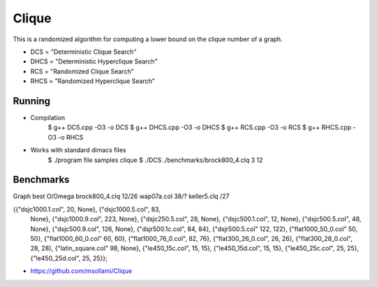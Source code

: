 ========
Clique
========

This is a randomized algorithm for computing a lower bound on the clique number of a graph.

* DCS = "Deterministic Clique Search"
* DHCS = "Deterministic Hyperclique Search"
* RCS = "Randomized Clique Search"
* RHCS = "Randomized Hyperclique Search"


Running
============
* Compilation
    $ g++ DCS.cpp -O3 -o DCS
    $ g++ DHCS.cpp -O3 -o DHCS
    $ g++ RCS.cpp -O3 -o RCS
    $ g++ RHCS.cpp -O3 -o RHCS

* Works with standard dimacs files
    $ ./program file samples clique
    $ ./DCS ./benchmarks/brock800_4.clq 3 12


Benchmarks
========
Graph			best O/Omega
brock800_4.clq		12/26
wap07a.col	        38/?	
keller5.clq		/27

{{"dsjc1000.1.col", 20, None}, {"dsjc1000.5.col", 83, 
   None}, {"dsjc1000.9.col", 223, None}, {"dsjc250.5.col", 28, 
   None}, {"dsjc500.1.col", 12, None}, {"dsjc500.5.col", 48, 
   None}, {"dsjc500.9.col", 126, None}, {"dsjr500.1c.col", 84, 
   84}, {"dsjr500.5.col" 122, 122}, {"flat1000_50_0.col" 50, 
   50}, {"flat1000_60_0.col" 60, 60}, {"flat1000_76_0.col", 82, 
   76}, {"flat300_26_0.col", 26, 26}, {"flat300_28_0.col", 28, 
   28}, {"latin_square.col" 98, None}, {"le450_15c.col", 15, 
   15}, {"le450_15d.col", 15, 15}, {"le450_25c.col", 25, 
   25}, {"le450_25d.col", 25, 25}};

* https://github.com/msollami/Clique